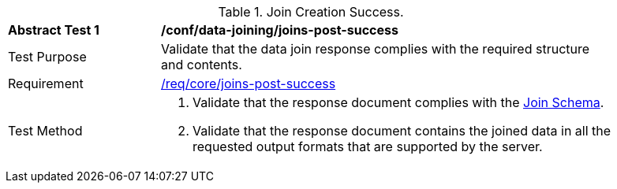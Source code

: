 [[ats_data_joining_joins-post-success]]
[width="90%",cols="2,6a"]
.Join Creation Success.
|===
^|*Abstract Test {counter:ats-id}* |*/conf/data-joining/joins-post-success*
^|Test Purpose |  Validate that the data join response complies with the required structure and contents.
^|Requirement |<<req_core_joins-post-success, /req/core/joins-post-success>>
^|Test Method | . Validate that the response document complies with the <<join_schema, Join Schema>>.
. Validate that the response document contains the joined data in all the requested output formats that are supported by the server.
|===